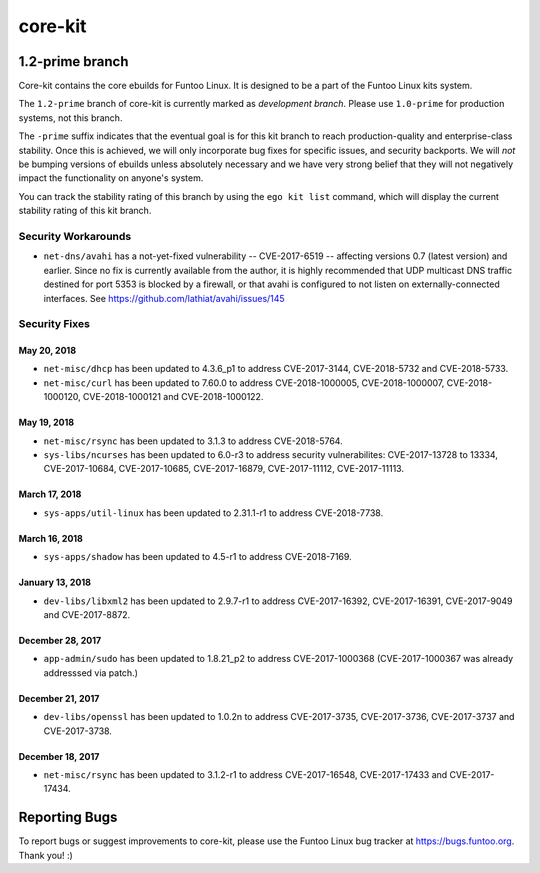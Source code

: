 ===========================
core-kit
===========================
1.2-prime branch
---------------------------

Core-kit contains the core ebuilds for Funtoo Linux. It is designed to be a part of the Funtoo Linux kits system.

The ``1.2-prime`` branch of core-kit is currently marked as *development branch*. Please use ``1.0-prime`` for
production systems, not this branch.

The ``-prime`` suffix indicates that the eventual goal is for this kit branch to reach production-quality and
enterprise-class stability. Once this is achieved, we will only incorporate bug fixes for specific issues, and security
backports. We will *not* be bumping versions of ebuilds unless absolutely necessary and we have very strong belief that
they will not negatively impact the functionality on anyone's system.

You can track the stability rating of this branch by using the ``ego kit list`` command, which will display the current
stability rating of this kit branch.

--------------------
Security Workarounds
--------------------

- ``net-dns/avahi`` has a not-yet-fixed vulnerability -- CVE-2017-6519 -- affecting versions 0.7 (latest version) and
  earlier.  Since no fix is currently available from the author, it is highly recommended that UDP multicast DNS traffic
  destined for port 5353 is blocked by a firewall, or that avahi is configured to not listen on externally-connected
  interfaces. See https://github.com/lathiat/avahi/issues/145

--------------
Security Fixes
--------------

May 20, 2018
~~~~~~~~~~~~

- ``net-misc/dhcp`` has been updated to 4.3.6_p1 to address CVE-2017-3144, CVE-2018-5732 and CVE-2018-5733.


- ``net-misc/curl`` has been updated to 7.60.0 to address CVE-2018-1000005, CVE-2018-1000007, CVE-2018-1000120, CVE-2018-1000121 and CVE-2018-1000122.

May 19, 2018
~~~~~~~~~~~~

- ``net-misc/rsync``  has been updated to 3.1.3 to address CVE-2018-5764.


- ``sys-libs/ncurses`` has been updated to 6.0-r3 to address security vulnerabilites: CVE-2017-13728 to 13334, CVE-2017-10684, CVE-2017-10685, CVE-2017-16879, CVE-2017-11112, CVE-2017-11113.


March 17, 2018
~~~~~~~~~~~~~~

- ``sys-apps/util-linux`` has been updated to 2.31.1-r1 to address CVE-2018-7738.

March 16, 2018
~~~~~~~~~~~~~~

- ``sys-apps/shadow`` has been updated to 4.5-r1 to address CVE-2018-7169.

January 13, 2018
~~~~~~~~~~~~~~~~

- ``dev-libs/libxml2`` has been updated to 2.9.7-r1 to address CVE-2017-16392, CVE-2017-16391, CVE-2017-9049 and CVE-2017-8872.

December 28, 2017
~~~~~~~~~~~~~~~~~

- ``app-admin/sudo`` has been updated to 1.8.21_p2 to address CVE-2017-1000368 (CVE-2017-1000367 was already addresssed via patch.)

December 21, 2017
~~~~~~~~~~~~~~~~~
- ``dev-libs/openssl`` has been updated to 1.0.2n to address CVE-2017-3735, CVE-2017-3736, CVE-2017-3737 and CVE-2017-3738.

December 18, 2017
~~~~~~~~~~~~~~~~~

- ``net-misc/rsync`` has been updated to 3.1.2-r1 to address CVE-2017-16548, CVE-2017-17433 and CVE-2017-17434.

Reporting Bugs
---------------

To report bugs or suggest improvements to core-kit, please use the Funtoo Linux bug tracker at https://bugs.funtoo.org.
Thank you! :)
